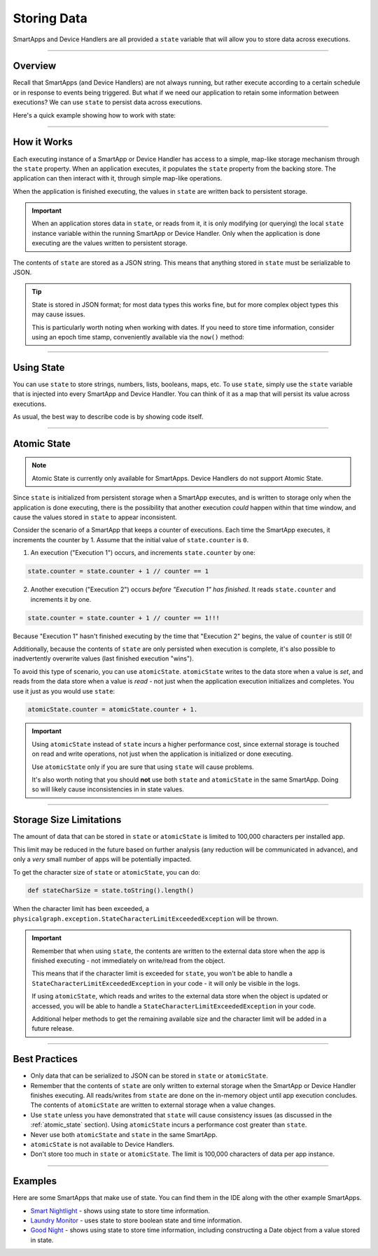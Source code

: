 .. _storing-data:

Storing Data
============

SmartApps and Device Handlers are all provided a ``state`` variable that will allow you to store data across executions.

----

Overview
--------

Recall that SmartApps (and Device Handlers) are not always running, but rather execute according to a certain schedule or in response to events being triggered. But what if we need our application to retain some information between executions? We can use ``state`` to persist data across executions.

Here's a quick example showing how to work with state:

.. code-block:: groovy
    :linenos:

    state.myData = "some data"
    log.debug "state.myData = ${state.myData}"

    state.myCounter = state.myCounter + 1

----

.. _state_how_it_works:

How it Works
------------

Each executing instance of a SmartApp or Device Handler has access to a simple, map-like storage mechanism through the ``state`` property.
When an application executes, it populates the ``state`` property from the backing store. The application can then interact with it, through simple map-like operations.

When the application is finished executing, the values in ``state`` are written back to persistent storage.

.. important::

  When an application stores data in ``state``, or reads from it, it is only modifying (or querying) the local ``state`` instance variable within the running SmartApp or Device Handler. Only when the application is done executing are the values written to persistent storage.

The contents of ``state`` are stored as a JSON string. This means that anything stored in ``state`` must be serializable to JSON.

.. tip::

  State is stored in JSON format; for most data types this works fine, but for more complex object types this may cause issues.

  This is particularly worth noting when working with dates. If you need to store time information, consider using an epoch time stamp, conveniently available via the ``now()`` method:

  .. code-block:: groovy
    :linenos:

    def installed() {
      state.installedAt = now()
    }

    def someEventHandler(evt) {
      def millisSinceInstalled = now() - state.installedAt
      log.debug "this app was installed ${millisSinceInstalled / 1000} seconds ago"

      // you can also create a Date object back from epoch time:
      log.debug "this app was installed at ${new Date(state.installedAt)}"
    }

----

Using State
-----------

You can use ``state`` to store strings, numbers, lists, booleans, maps, etc.
To use ``state``, simply use the ``state`` variable that is injected into every SmartApp and Device Handler. You can think of it as a map that will persist its value across executions.

As usual, the best way to describe code is by showing code itself.

.. code-block:: groovy
    :linenos:

    def installed() {
        // simple number to keep track of executions
        state.count = 0

        // we can store maps in state
        state.myMap = [foo: "bar", baz: "fee"]

        // booleans are ok of course
        state.myBoolean = true

        // we can use array index notation if we want
        state['key'] = 'value'

        // we can store lists and maps, so we can make some interesting structures
        state.myListOfMaps = [[key1: "val1", bool1: true],
                              [otherKey: ["string 1", "string 2"]]]

    }

    def someEventHandler(evt) {

        // increment by 1
        state.count = state.count + 1

        log.debug "this event handler has been called ${state.count} times since installed"

        log.debug "state.myMap.foo: ${state.myMap.foo}" // => prints "bar"

        // we can access state value using array notation if we wish
        log.debug "state['myBoolean']: ${state['myBoolean']}"

        // we can navigate our list of maps
        state.myListOfMaps.each { map ->
          log.debug "entry: $map"
          map.each {
            log.debug "key: ${it.key}, value: ${it.value}"
          }
    }

----

.. _atomic_state:

Atomic State
------------

.. note::

    Atomic State is currently only available for SmartApps. Device Handlers do not support Atomic State.

Since ``state`` is initialized from persistent storage when a SmartApp executes, and is written to storage only when the application is done executing, there is the possibility that another execution *could* happen within that time window, and cause the values stored in ``state`` to appear inconsistent.

Consider the scenario of a SmartApp that keeps a counter of executions. Each time the SmartApp executes, it increments the counter by 1. Assume that the initial value of ``state.counter`` is ``0``.

1. An execution ("Execution 1") occurs, and increments ``state.counter`` by one:

.. code-block:: groovy

  state.counter = state.counter + 1 // counter == 1

2. Another execution ("Execution 2") occurs *before "Execution 1" has finished*. It reads ``state.counter`` and increments it by one.

.. code-block:: groovy

  state.counter = state.counter + 1 // counter == 1!!!

Because "Execution 1" hasn't finished executing by the time that "Execution 2" begins, the value of ``counter`` is still 0!

Additionally, because the contents of ``state`` are only persisted when execution is complete, it's also possible to inadvertently overwrite values (last finished execution "wins").

To avoid this type of scenario, you can use ``atomicState``. ``atomicState`` writes to the data store when a value is *set*, and reads from the data store when a value is *read* - not just when the application execution initializes and completes. You use it just as you would use ``state``:

.. code-block:: groovy

  atomicState.counter = atomicState.counter + 1.

.. important::

  Using ``atomicState`` instead of ``state`` incurs a higher performance cost, since external storage is touched on read and write operations, not just when the application is initialized or done executing.

  Use ``atomicState`` only if you are sure that using ``state`` will cause problems.

  It's also worth noting that you should **not** use both ``state`` and ``atomicState`` in the same SmartApp. Doing so will likely cause inconsistencies in in state values.

----

.. _state_size_limit:

Storage Size Limitations
------------------------

The amount of data that can be stored in ``state`` or ``atomicState`` is limited to 100,000 characters per installed app.

This limit may be reduced in the future based on further analysis (any reduction will be communicated in advance), and only a `very` small number of apps will be potentially impacted.

To get the character size of ``state`` or ``atomicState``, you can do:

.. code-block:: groovy

    def stateCharSize = state.toString().length()

When the character limit has been exceeded, a ``physicalgraph.exception.StateCharacterLimitExceededException`` will be thrown.

.. important::

    Remember that when using ``state``, the contents are written to the external data store when the app is finished executing - not immediately on write/read from the object.

    This means that if the character limit is exceeded for ``state``, you won't be able to handle a ``StateCharacterLimitExceededException`` in your code - it will only be visible in the logs.

    If using ``atomicState``, which reads and writes to the external data store when the object is updated or accessed, you will be able to handle a ``StateCharacterLimitExceededException`` in your code.

    Additional helper methods to get the remaining available size and the character limit will be added in a future release.

----

Best Practices
--------------

- Only data that can be serialized to JSON can be stored in ``state`` or ``atomicState``.
- Remember that the contents of ``state`` are only written to external storage when the SmartApp or Device Handler finishes executing. All reads/writes from ``state`` are done on the in-memory object until app execution concludes. The contents of ``atomicState`` are written to external storage when a value changes.
- Use ``state`` unless you have demonstrated that ``state`` will cause consistency issues (as discussed in the :ref:`atomic_state` section). Using ``atomicState`` incurs a performance cost greater than ``state``.
- Never use both ``atomicState`` and ``state`` in the same SmartApp.
- ``atomicState`` is not available to Device Handlers.
- Don't store too much in ``state`` or ``atomicState``. The limit is 100,000 characters of data per app instance.

----

Examples
--------

Here are some SmartApps that make use of state. You can find them in the IDE along with the other example SmartApps.

- `Smart Nightlight <https://github.com/SmartThingsCommunity/SmartThingsPublic/blob/master/smartapps/smartthings/smart-nightlight.src/smart-nightlight.groovy>`__ - shows using state to store time information.
- `Laundry Monitor <https://github.com/SmartThingsCommunity/SmartThingsPublic/blob/master/smartapps/smartthings/laundry-monitor.src/laundry-monitor.groovy>`__ - uses state to store boolean state and time information.
- `Good Night <https://github.com/SmartThingsCommunity/SmartThingsPublic/blob/master/smartapps/smartthings/good-night.src/good-night.groovy>`__ - shows using state to store time information, including constructing a Date object from a value stored in state.
